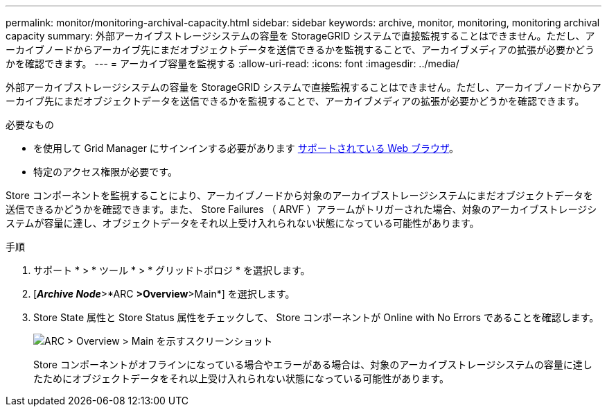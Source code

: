 ---
permalink: monitor/monitoring-archival-capacity.html 
sidebar: sidebar 
keywords: archive, monitor, monitoring, monitoring archival capacity 
summary: 外部アーカイブストレージシステムの容量を StorageGRID システムで直接監視することはできません。ただし、アーカイブノードからアーカイブ先にまだオブジェクトデータを送信できるかを監視することで、アーカイブメディアの拡張が必要かどうかを確認できます。 
---
= アーカイブ容量を監視する
:allow-uri-read: 
:icons: font
:imagesdir: ../media/


[role="lead"]
外部アーカイブストレージシステムの容量を StorageGRID システムで直接監視することはできません。ただし、アーカイブノードからアーカイブ先にまだオブジェクトデータを送信できるかを監視することで、アーカイブメディアの拡張が必要かどうかを確認できます。

.必要なもの
* を使用して Grid Manager にサインインする必要があります xref:../admin/web-browser-requirements.adoc[サポートされている Web ブラウザ]。
* 特定のアクセス権限が必要です。


Store コンポーネントを監視することにより、アーカイブノードから対象のアーカイブストレージシステムにまだオブジェクトデータを送信できるかどうかを確認できます。また、 Store Failures （ ARVF ）アラームがトリガーされた場合、対象のアーカイブストレージシステムが容量に達し、オブジェクトデータをそれ以上受け入れられない状態になっている可能性があります。

.手順
. サポート * > * ツール * > * グリッドトポロジ * を選択します。
. [*_Archive Node_*>*ARC **>Overview**>Main*] を選択します。
. Store State 属性と Store Status 属性をチェックして、 Store コンポーネントが Online with No Errors であることを確認します。
+
image::../media/store_status_attribute.gif[ARC > Overview > Main を示すスクリーンショット]

+
Store コンポーネントがオフラインになっている場合やエラーがある場合は、対象のアーカイブストレージシステムの容量に達したためにオブジェクトデータをそれ以上受け入れられない状態になっている可能性があります。


